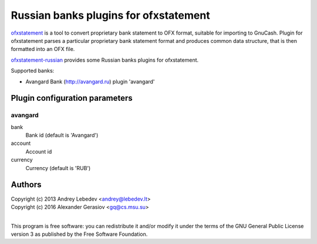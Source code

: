 ~~~~~~~~~~~~~~~~~~~~~~~~~~~~~~
Russian banks plugins for ofxstatement
~~~~~~~~~~~~~~~~~~~~~~~~~~~~~~

`ofxstatement`_ is a tool to convert proprietary bank statement to OFX format,
suitable for importing to GnuCash. Plugin for ofxstatement parses a
particular proprietary bank statement format and produces common data
structure, that is then formatted into an OFX file.

`ofxstatement-russian`_ provides some Russian banks plugins for ofxstatement.

Supported banks:

* Avangard Bank (http://avangard.ru) plugin 'avangard'

.. _ofxstatement: https://github.com/kedder/ofxstatement
.. _ofxstatement-russian: https://github.com/gerasiov/ofxstatement-russian


Plugin configuration parameters
===============================

avangard
--------

bank
        Bank id
        (default is 'Avangard')

account
        Account id

currency
        Currency
        (default is 'RUB')


Authors
=======
|  Copyright (c) 2013 Andrey Lebedev <andrey@lebedev.lt>
|  Copyright (c) 2016 Alexander Gerasiov <gq@cs.msu.su>
|

This program is free software: you can redistribute it and/or modify
it under the terms of the GNU General Public License version 3 as
published by the Free Software Foundation.
